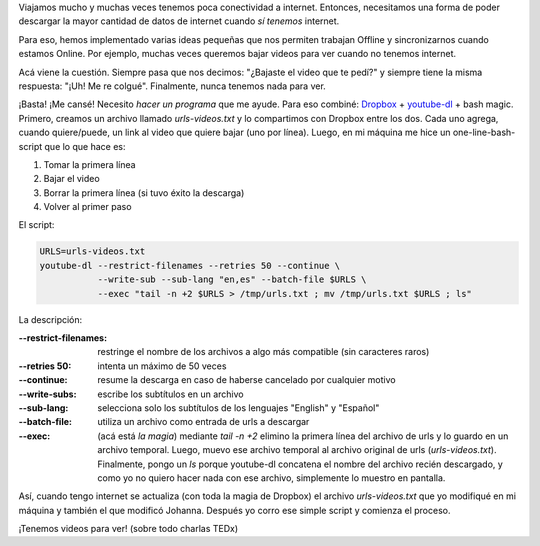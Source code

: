 .. title: Compartir videos con tu co-equiper
.. slug: compartir-videos-con-tu-co-equiper
.. date: 2015-08-12 16:22:44 UTC-03:00
.. tags: script, shell, youtube, video, audio
.. category: 
.. link: 
.. description: 
.. type: text

Viajamos mucho y muchas veces tenemos poca conectividad a
internet. Entonces, necesitamos una forma de poder descargar la mayor
cantidad de datos de internet cuando *sí tenemos* internet.

Para eso, hemos implementado varias ideas pequeñas que nos permiten
trabajan Offline y sincronizarnos cuando estamos Online. Por ejemplo,
muchas veces queremos bajar videos para ver cuando no tenemos
internet.

Acá viene la cuestión. Siempre pasa que nos decimos: "¿Bajaste el
video que te pedí?" y siempre tiene la misma respuesta: "¡Uh! Me re
colgué". Finalmente, nunca tenemos nada para ver.

¡Basta! ¡Me cansé! Necesito *hacer un programa* que me ayude. Para eso
combiné: `Dropbox <http://dropbox.com/>`_ + `youtube-dl
<https://rg3.github.io/youtube-dl/>`_ + bash magic. Primero, creamos
un archivo llamado `urls-videos.txt` y lo compartimos con Dropbox
entre los dos. Cada uno agrega, cuando quiere/puede, un link al video
que quiere bajar (uno por línea). Luego, en mi máquina me hice un
one-line-bash-script que lo que hace es:

#. Tomar la primera línea
#. Bajar el video
#. Borrar la primera línea (si tuvo éxito la descarga)
#. Volver al primer paso

El script:

.. code:: bash

   URLS=urls-videos.txt
   youtube-dl --restrict-filenames --retries 50 --continue \
              --write-sub --sub-lang "en,es" --batch-file $URLS \
              --exec "tail -n +2 $URLS > /tmp/urls.txt ; mv /tmp/urls.txt $URLS ; ls"

La descripción:

:--restrict-filenames: restringe el nombre de los archivos a algo más compatible (sin caracteres raros)
:--retries 50: intenta un máximo de 50 veces
:--continue: resume la descarga en caso de haberse cancelado por cualquier motivo
:--write-subs: escribe los subtítulos en un archivo
:--sub-lang: selecciona solo los subtítulos de los lenguajes "English" y "Español"
:--batch-file: utiliza un archivo como entrada de urls a descargar
:--exec: (acá está *la magia*) mediante `tail -n +2` elimino la
         primera línea del archivo de urls y lo guardo en un archivo
         temporal. Luego, muevo ese archivo temporal al archivo
         original de urls (`urls-videos.txt`). Finalmente, pongo un
         `ls` porque youtube-dl concatena el nombre del archivo recién
         descargado, y como yo no quiero hacer nada con ese archivo,
         simplemente lo muestro en pantalla.

Así, cuando tengo internet se actualiza (con toda la magia de Dropbox)
el archivo `urls-videos.txt` que yo modifiqué en mi máquina y también
el que modificó Johanna. Después yo corro ese simple script y comienza
el proceso.

¡Tenemos videos para ver! (sobre todo charlas TEDx)
